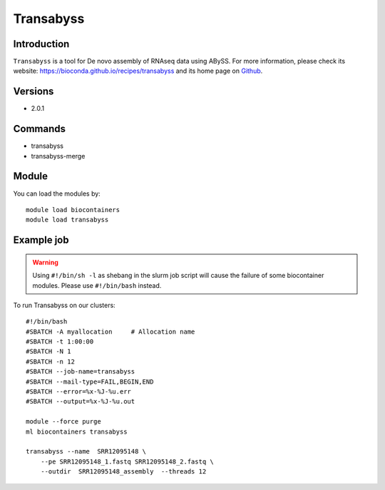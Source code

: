 .. _backbone-label:

Transabyss
==============================

Introduction
~~~~~~~~
``Transabyss`` is a tool for De novo assembly of RNAseq data using ABySS. For more information, please check its website: https://bioconda.github.io/recipes/transabyss and its home page on `Github`_.

Versions
~~~~~~~~
- 2.0.1

Commands
~~~~~~~
- transabyss
- transabyss-merge

Module
~~~~~~~~
You can load the modules by::
    
    module load biocontainers
    module load transabyss

Example job
~~~~~
.. warning::
    Using ``#!/bin/sh -l`` as shebang in the slurm job script will cause the failure of some biocontainer modules. Please use ``#!/bin/bash`` instead.

To run Transabyss on our clusters::

    #!/bin/bash
    #SBATCH -A myallocation     # Allocation name 
    #SBATCH -t 1:00:00
    #SBATCH -N 1
    #SBATCH -n 12
    #SBATCH --job-name=transabyss
    #SBATCH --mail-type=FAIL,BEGIN,END
    #SBATCH --error=%x-%J-%u.err
    #SBATCH --output=%x-%J-%u.out

    module --force purge
    ml biocontainers transabyss

    transabyss --name  SRR12095148 \
        --pe SRR12095148_1.fastq SRR12095148_2.fastq \
        --outdir  SRR12095148_assembly  --threads 12

.. _Github: https://github.com/bcgsc/transabyss
